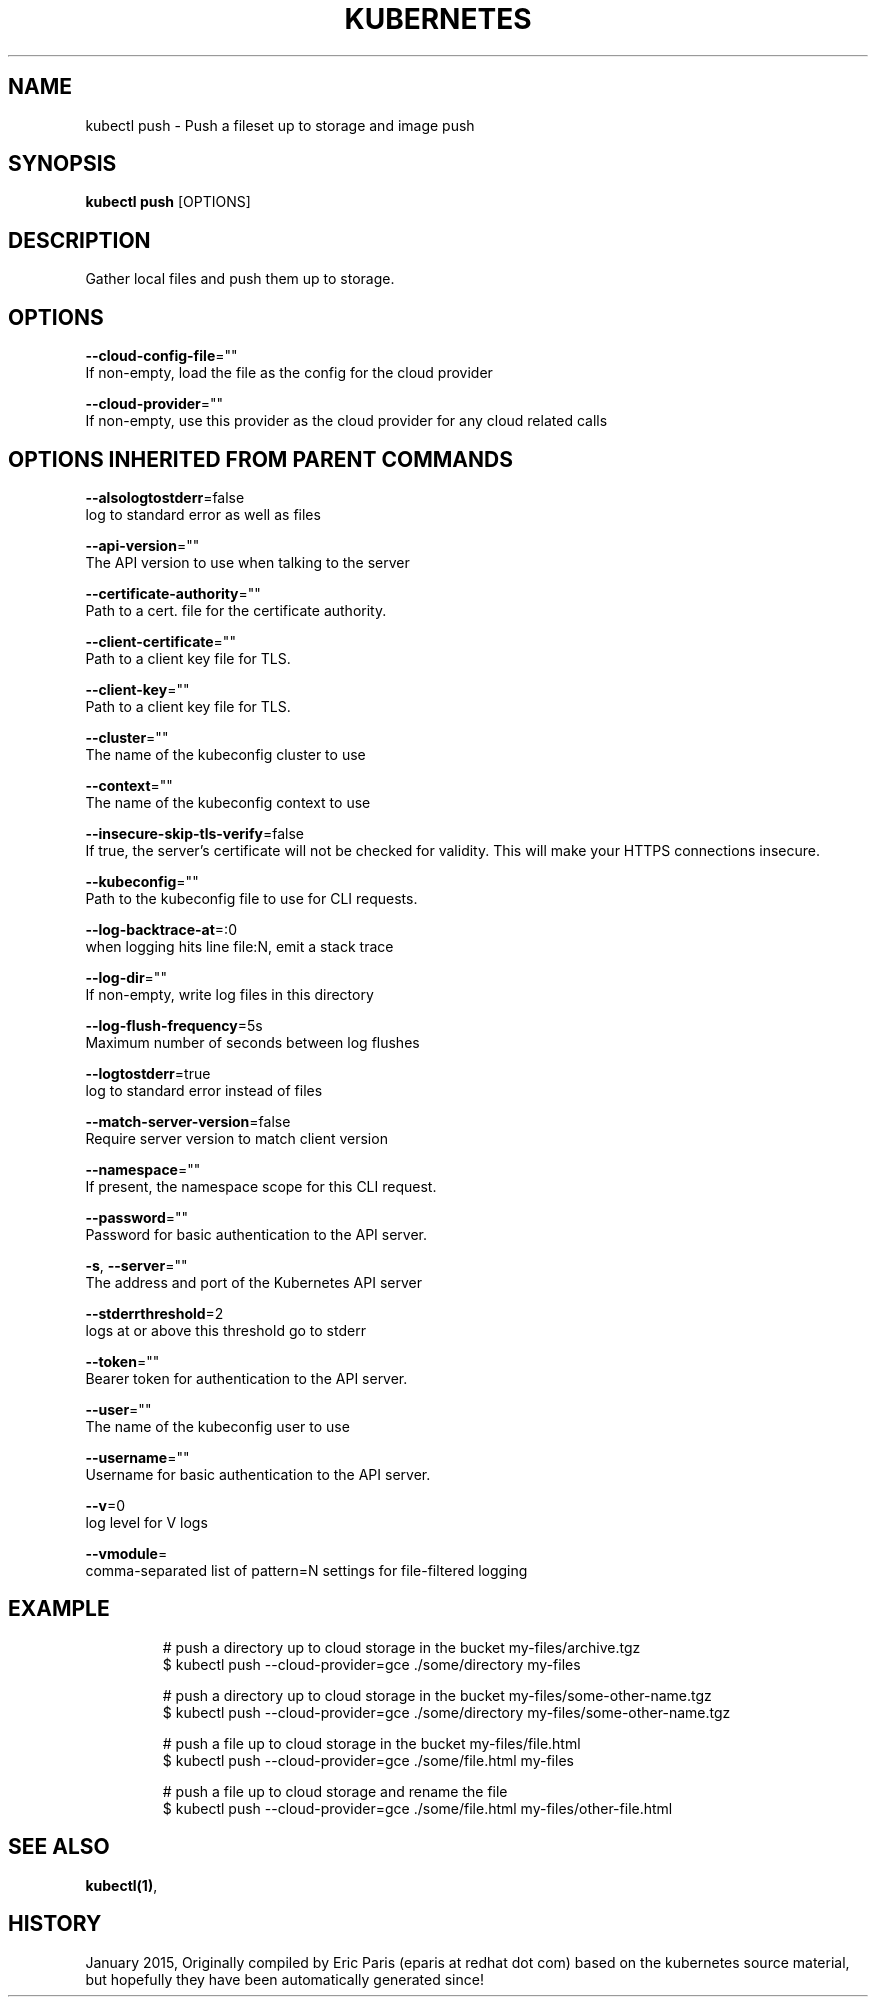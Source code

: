 .TH "KUBERNETES" "1" " kubernetes User Manuals" "Eric Paris" "Jan 2015"  ""


.SH NAME
.PP
kubectl push \- Push a fileset up to storage and image push


.SH SYNOPSIS
.PP
\fBkubectl push\fP [OPTIONS]


.SH DESCRIPTION
.PP
Gather local files and push them up to storage.


.SH OPTIONS
.PP
\fB\-\-cloud\-config\-file\fP=""
    If non\-empty, load the file as the config for the cloud provider

.PP
\fB\-\-cloud\-provider\fP=""
    If non\-empty, use this provider as the cloud provider for any cloud related calls


.SH OPTIONS INHERITED FROM PARENT COMMANDS
.PP
\fB\-\-alsologtostderr\fP=false
    log to standard error as well as files

.PP
\fB\-\-api\-version\fP=""
    The API version to use when talking to the server

.PP
\fB\-\-certificate\-authority\fP=""
    Path to a cert. file for the certificate authority.

.PP
\fB\-\-client\-certificate\fP=""
    Path to a client key file for TLS.

.PP
\fB\-\-client\-key\fP=""
    Path to a client key file for TLS.

.PP
\fB\-\-cluster\fP=""
    The name of the kubeconfig cluster to use

.PP
\fB\-\-context\fP=""
    The name of the kubeconfig context to use

.PP
\fB\-\-insecure\-skip\-tls\-verify\fP=false
    If true, the server's certificate will not be checked for validity. This will make your HTTPS connections insecure.

.PP
\fB\-\-kubeconfig\fP=""
    Path to the kubeconfig file to use for CLI requests.

.PP
\fB\-\-log\-backtrace\-at\fP=:0
    when logging hits line file:N, emit a stack trace

.PP
\fB\-\-log\-dir\fP=""
    If non\-empty, write log files in this directory

.PP
\fB\-\-log\-flush\-frequency\fP=5s
    Maximum number of seconds between log flushes

.PP
\fB\-\-logtostderr\fP=true
    log to standard error instead of files

.PP
\fB\-\-match\-server\-version\fP=false
    Require server version to match client version

.PP
\fB\-\-namespace\fP=""
    If present, the namespace scope for this CLI request.

.PP
\fB\-\-password\fP=""
    Password for basic authentication to the API server.

.PP
\fB\-s\fP, \fB\-\-server\fP=""
    The address and port of the Kubernetes API server

.PP
\fB\-\-stderrthreshold\fP=2
    logs at or above this threshold go to stderr

.PP
\fB\-\-token\fP=""
    Bearer token for authentication to the API server.

.PP
\fB\-\-user\fP=""
    The name of the kubeconfig user to use

.PP
\fB\-\-username\fP=""
    Username for basic authentication to the API server.

.PP
\fB\-\-v\fP=0
    log level for V logs

.PP
\fB\-\-vmodule\fP=
    comma\-separated list of pattern=N settings for file\-filtered logging


.SH EXAMPLE
.PP
.RS

.nf
# push a directory up to cloud storage in the bucket my\-files/archive.tgz
$ kubectl push \-\-cloud\-provider=gce ./some/directory  my\-files

# push a directory up to cloud storage in the bucket my\-files/some\-other\-name.tgz
$ kubectl push \-\-cloud\-provider=gce ./some/directory  my\-files/some\-other\-name.tgz

# push a file up to cloud storage in the bucket my\-files/file.html
$ kubectl push \-\-cloud\-provider=gce ./some/file.html my\-files

# push a file up to cloud storage and rename the file
$ kubectl push \-\-cloud\-provider=gce ./some/file.html my\-files/other\-file.html


.fi
.RE


.SH SEE ALSO
.PP
\fBkubectl(1)\fP,


.SH HISTORY
.PP
January 2015, Originally compiled by Eric Paris (eparis at redhat dot com) based on the kubernetes source material, but hopefully they have been automatically generated since!
